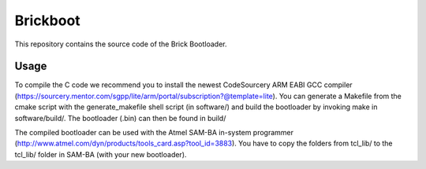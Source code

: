 Brickboot
=========

This repository contains the source code of the Brick Bootloader.

Usage
-----

To compile the C code we recommend you to install the newest CodeSourcery ARM
EABI GCC compiler
(https://sourcery.mentor.com/sgpp/lite/arm/portal/subscription?@template=lite).
You can generate a Makefile from the cmake script with the
generate_makefile shell script (in software/) and build the bootloader
by invoking make in software/build/. The bootloader (.bin) can then be found
in build/

The compiled bootloader can be used with the Atmel SAM-BA in-system programmer
(http://www.atmel.com/dyn/products/tools_card.asp?tool_id=3883). You have to
copy the folders from tcl_lib/ to the tcl_lib/ folder in SAM-BA (with your
new bootloader).
